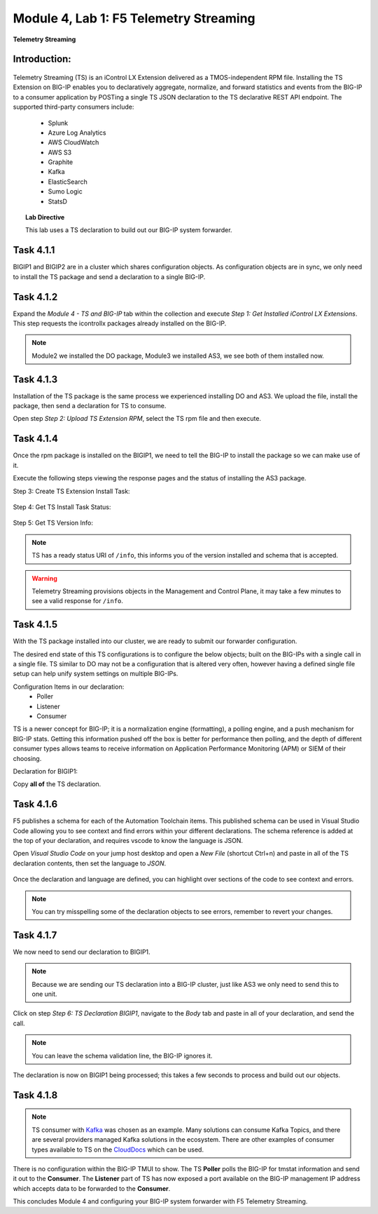 Module |labmodule|\, Lab \ |labnum|\: F5 Telemetry Streaming
============================================================

|image1| **Telemetry Streaming**

Introduction:
~~~~~~~~~~~~~

  |image7|

Telemetry Streaming (TS) is an iControl LX Extension delivered as a TMOS-independent RPM file. Installing the TS Extension on BIG-IP enables you to declaratively aggregate, normalize, and forward statistics and events from the BIG-IP to a consumer application by POSTing a single TS JSON declaration to the TS declarative REST API endpoint. The supported third-party consumers include:

  - Splunk
  - Azure Log Analytics
  - AWS CloudWatch
  - AWS S3
  - Graphite
  - Kafka
  - ElasticSearch
  - Sumo Logic
  - StatsD

.. Topic:: Lab Directive

    This lab uses a TS declaration to build out our BIG-IP system forwarder.

.. seealso:: TS CloudDocs_ Page

Task |labmodule|\.\ |labnum|\.1
~~~~~~~~~~~~~~~~~~~~~~~~~~~~~~~

BIGIP1 and BIGIP2 are in a cluster which shares configuration objects. As configuration objects are in sync, we only need to install the TS package and send a declaration to a single BIG-IP. 

Task |labmodule|\.\ |labnum|\.2
~~~~~~~~~~~~~~~~~~~~~~~~~~~~~~~

Expand the `Module 4 - TS and BIG-IP` tab within the collection and execute `Step 1: Get Installed iControl LX Extensions`. This step requests the icontrollx packages already installed on the BIG-IP.
 
  |image2|

.. note:: Module2 we installed the DO package, Module3 we installed AS3, we see both of them installed now.

Task |labmodule|\.\ |labnum|\.3
~~~~~~~~~~~~~~~~~~~~~~~~~~~~~~~

Installation of the TS package is the same process we experienced installing DO and AS3. We upload the file, install the package, then send a declaration for TS to consume.

Open step `Step 2: Upload TS Extension RPM`, select the TS rpm file and then execute.

  |image3|

Task |labmodule|\.\ |labnum|\.4
~~~~~~~~~~~~~~~~~~~~~~~~~~~~~~~

Once the rpm package is installed on the BIGIP1, we need to tell the BIG-IP to install the package so we can make use of it.

Execute the following steps viewing the response pages and the status of installing the AS3 package.

Step 3: Create TS Extension Install Task:

  |image4|

Step 4: Get TS Install Task Status:

  |image5|

Step 5: Get TS Version Info:

  |image6|

.. Note:: TS has a ready status URI of ``/info``, this informs you of the version installed and schema that is accepted.
.. warning:: Telemetry Streaming provisions objects in the Management and Control Plane, it may take a few minutes to see a valid response for ``/info``.

Task |labmodule|\.\ |labnum|\.5
~~~~~~~~~~~~~~~~~~~~~~~~~~~~~~~

With the TS package installed into our cluster, we are ready to submit our forwarder configuration.

The desired end state of this TS configurations is to configure the below objects; built on the BIG-IPs with a single call in a single file. TS similar to DO may not be a configuration that is altered very often, however having a defined single file setup can help unify system settings on multiple BIG-IPs.

.. seealso:: This TS declaration was created from an F5 provided example located on CloudDocs TS_Example_

Configuration Items in our declaration:
  - Poller
  - Listener
  - Consumer

TS is a newer concept for BIG-IP; it is a normalization engine (formatting), a polling engine, and a push mechanism for BIG-IP stats. Getting this information pushed off the box is better for performance then polling, and the depth of different consumer types allows teams to receive information on Application Performance Monitoring (APM) or SIEM of their choosing.

Declaration for BIGIP1:

.. literalinclude :: ../module5/ansible/roles/telemetry_streaming/files/ts_kafka.json
   :language: json

Copy **all of** the TS declaration.

Task |labmodule|\.\ |labnum|\.6
~~~~~~~~~~~~~~~~~~~~~~~~~~~~~~~

F5 publishes a schema for each of the Automation Toolchain items. This published schema can be used in Visual Studio Code allowing you to see context and find errors within your different declarations. The schema reference is added at the top of your declaration, and requires vscode to know the language is JSON.

.. seealso:: Schema Validation for TS (TS_Schema_)

Open `Visual Studio Code` on your jump host desktop and open a `New File` (shortcut Ctrl+n) and paste in all of the TS declaration contents, then set the language to `JSON`.

  |image8|

Once the declaration and language are defined, you can highlight over sections of the code to see context and errors.

  |image9|

.. note:: You can try misspelling some of the declaration objects to see errors, remember to revert your changes.

Task |labmodule|\.\ |labnum|\.7
~~~~~~~~~~~~~~~~~~~~~~~~~~~~~~~

We now need to send our declaration to BIGIP1.

.. Note:: Because we are sending our TS declaration into a BIG-IP cluster, just like AS3 we only need to send this to one unit.

Click on step `Step 6: TS Declaration BIGIP1`, navigate to the `Body` tab and paste in all of your declaration, and send the call. 

  |image10|

.. note:: You can leave the schema validation line, the BIG-IP ignores it.

The declaration is now on BIGIP1 being processed; this takes a few seconds to process and build out our objects. 

Task |labmodule|\.\ |labnum|\.8
~~~~~~~~~~~~~~~~~~~~~~~~~~~~~~~

.. Note:: TS consumer with Kafka_ was chosen as an example. Many solutions can consume Kafka Topics, and there are several providers managed Kafka solutions in the ecosystem. There are other examples of consumer types available to TS on the CloudDocs_ which can be used.

There is no configuration within the BIG-IP TMUI to show. The TS **Poller** polls the BIG-IP for tmstat information and send it out to the **Consumer**. The **Listener** part of TS has now exposed a port available on the BIG-IP management IP address which accepts data to be forwarded to the **Consumer**.

.. seealso:: Covering the consumer configuration is not covered in this Module. However, there is an example of this in the ``Extra`` Module of this lab.

This concludes Module 4 and configuring your BIG-IP system forwarder with F5 Telemetry Streaming.

.. |labmodule| replace:: 4
.. |labnum| replace:: 1
.. |labdot| replace:: |labmodule|\ .\ |labnum|
.. |labund| replace:: |labmodule|\ _\ |labnum|
.. |labname| replace:: Lab\ |labdot|
.. |labnameund| replace:: Lab\ |labund|

.. |image1| image:: images/image1.png
   :width: 50px
.. |image2| image:: images/image2.png
   :width: 75%
.. |image3| image:: images/image3.png
   :width: 75%
.. |image4| image:: images/image4.png
   :width: 25%
.. |image5| image:: images/image5.png
   :width: 25%
.. |image6| image:: images/image6.png
   :width: 75%
.. |image7| image:: images/image7.png
   :width: 75%
.. |image8| image:: images/image8.png
   :width: 75%
.. |image9| image:: images/image9.png
   :width: 75%
.. |image10| image:: images/image10.png
   :width: 75%

.. _CloudDocs: https://clouddocs.f5.com/products/extensions/f5-telemetry-streaming/latest/
.. _TS_Example: https://clouddocs.f5.com/products/extensions/f5-telemetry-streaming/latest/userguide/setting-up-consumer.html#kafka
.. _TS_Schema: https://clouddocs.f5.com/products/extensions/f5-telemetry-streaming/latest/userguide/validate.html#validate
.. _Kafka: https://kafka.apache.org/